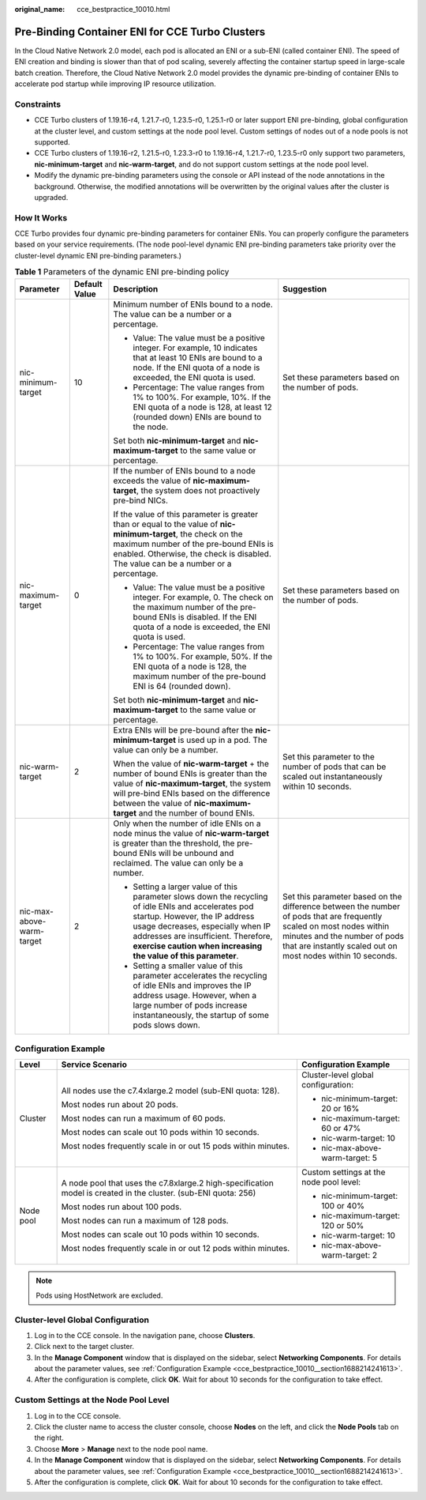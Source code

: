 :original_name: cce_bestpractice_10010.html

.. _cce_bestpractice_10010:

Pre-Binding Container ENI for CCE Turbo Clusters
================================================

In the Cloud Native Network 2.0 model, each pod is allocated an ENI or a sub-ENI (called container ENI). The speed of ENI creation and binding is slower than that of pod scaling, severely affecting the container startup speed in large-scale batch creation. Therefore, the Cloud Native Network 2.0 model provides the dynamic pre-binding of container ENIs to accelerate pod startup while improving IP resource utilization.

Constraints
-----------

-  CCE Turbo clusters of 1.19.16-r4, 1.21.7-r0, 1.23.5-r0, 1.25.1-r0 or later support ENI pre-binding, global configuration at the cluster level, and custom settings at the node pool level. Custom settings of nodes out of a node pools is not supported.
-  CCE Turbo clusters of 1.19.16-r2, 1.21.5-r0, 1.23.3-r0 to 1.19.16-r4, 1.21.7-r0, 1.23.5-r0 only support two parameters, **nic-minimum-target** and **nic-warm-target**, and do not support custom settings at the node pool level.
-  Modify the dynamic pre-binding parameters using the console or API instead of the node annotations in the background. Otherwise, the modified annotations will be overwritten by the original values after the cluster is upgraded.

How It Works
------------

CCE Turbo provides four dynamic pre-binding parameters for container ENIs. You can properly configure the parameters based on your service requirements. (The node pool-level dynamic ENI pre-binding parameters take priority over the cluster-level dynamic ENI pre-binding parameters.)

.. table:: **Table 1** Parameters of the dynamic ENI pre-binding policy

   +---------------------------+-----------------+-------------------------------------------------------------------------------------------------------------------------------------------------------------------------------------------------------------------------------------------------------------------------------------+---------------------------------------------------------------------------------------------------------------------------------------------------------------------------------------------------------------------+
   | Parameter                 | Default Value   | Description                                                                                                                                                                                                                                                                         | Suggestion                                                                                                                                                                                                          |
   +===========================+=================+=====================================================================================================================================================================================================================================================================================+=====================================================================================================================================================================================================================+
   | nic-minimum-target        | 10              | Minimum number of ENIs bound to a node. The value can be a number or a percentage.                                                                                                                                                                                                  | Set these parameters based on the number of pods.                                                                                                                                                                   |
   |                           |                 |                                                                                                                                                                                                                                                                                     |                                                                                                                                                                                                                     |
   |                           |                 | -  Value: The value must be a positive integer. For example, 10 indicates that at least 10 ENIs are bound to a node. If the ENI quota of a node is exceeded, the ENI quota is used.                                                                                                 |                                                                                                                                                                                                                     |
   |                           |                 | -  Percentage: The value ranges from 1% to 100%. For example, 10%. If the ENI quota of a node is 128, at least 12 (rounded down) ENIs are bound to the node.                                                                                                                        |                                                                                                                                                                                                                     |
   |                           |                 |                                                                                                                                                                                                                                                                                     |                                                                                                                                                                                                                     |
   |                           |                 | Set both **nic-minimum-target** and **nic-maximum-target** to the same value or percentage.                                                                                                                                                                                         |                                                                                                                                                                                                                     |
   +---------------------------+-----------------+-------------------------------------------------------------------------------------------------------------------------------------------------------------------------------------------------------------------------------------------------------------------------------------+---------------------------------------------------------------------------------------------------------------------------------------------------------------------------------------------------------------------+
   | nic-maximum-target        | 0               | If the number of ENIs bound to a node exceeds the value of **nic-maximum-target**, the system does not proactively pre-bind NICs.                                                                                                                                                   | Set these parameters based on the number of pods.                                                                                                                                                                   |
   |                           |                 |                                                                                                                                                                                                                                                                                     |                                                                                                                                                                                                                     |
   |                           |                 | If the value of this parameter is greater than or equal to the value of **nic-minimum-target**, the check on the maximum number of the pre-bound ENIs is enabled. Otherwise, the check is disabled. The value can be a number or a percentage.                                      |                                                                                                                                                                                                                     |
   |                           |                 |                                                                                                                                                                                                                                                                                     |                                                                                                                                                                                                                     |
   |                           |                 | -  Value: The value must be a positive integer. For example, 0. The check on the maximum number of the pre-bound ENIs is disabled. If the ENI quota of a node is exceeded, the ENI quota is used.                                                                                   |                                                                                                                                                                                                                     |
   |                           |                 | -  Percentage: The value ranges from 1% to 100%. For example, 50%. If the ENI quota of a node is 128, the maximum number of the pre-bound ENI is 64 (rounded down).                                                                                                                 |                                                                                                                                                                                                                     |
   |                           |                 |                                                                                                                                                                                                                                                                                     |                                                                                                                                                                                                                     |
   |                           |                 | Set both **nic-minimum-target** and **nic-maximum-target** to the same value or percentage.                                                                                                                                                                                         |                                                                                                                                                                                                                     |
   +---------------------------+-----------------+-------------------------------------------------------------------------------------------------------------------------------------------------------------------------------------------------------------------------------------------------------------------------------------+---------------------------------------------------------------------------------------------------------------------------------------------------------------------------------------------------------------------+
   | nic-warm-target           | 2               | Extra ENIs will be pre-bound after the **nic-minimum-target** is used up in a pod. The value can only be a number.                                                                                                                                                                  | Set this parameter to the number of pods that can be scaled out instantaneously within 10 seconds.                                                                                                                  |
   |                           |                 |                                                                                                                                                                                                                                                                                     |                                                                                                                                                                                                                     |
   |                           |                 | When the value of **nic-warm-target** + the number of bound ENIs is greater than the value of **nic-maximum-target**, the system will pre-bind ENIs based on the difference between the value of **nic-maximum-target** and the number of bound ENIs.                               |                                                                                                                                                                                                                     |
   +---------------------------+-----------------+-------------------------------------------------------------------------------------------------------------------------------------------------------------------------------------------------------------------------------------------------------------------------------------+---------------------------------------------------------------------------------------------------------------------------------------------------------------------------------------------------------------------+
   | nic-max-above-warm-target | 2               | Only when the number of idle ENIs on a node minus the value of **nic-warm-target** is greater than the threshold, the pre-bound ENIs will be unbound and reclaimed. The value can only be a number.                                                                                 | Set this parameter based on the difference between the number of pods that are frequently scaled on most nodes within minutes and the number of pods that are instantly scaled out on most nodes within 10 seconds. |
   |                           |                 |                                                                                                                                                                                                                                                                                     |                                                                                                                                                                                                                     |
   |                           |                 | -  Setting a larger value of this parameter slows down the recycling of idle ENIs and accelerates pod startup. However, the IP address usage decreases, especially when IP addresses are insufficient. Therefore, **exercise caution when increasing the value of this parameter**. |                                                                                                                                                                                                                     |
   |                           |                 | -  Setting a smaller value of this parameter accelerates the recycling of idle ENIs and improves the IP address usage. However, when a large number of pods increase instantaneously, the startup of some pods slows down.                                                          |                                                                                                                                                                                                                     |
   +---------------------------+-----------------+-------------------------------------------------------------------------------------------------------------------------------------------------------------------------------------------------------------------------------------------------------------------------------------+---------------------------------------------------------------------------------------------------------------------------------------------------------------------------------------------------------------------+

.. _cce_bestpractice_10010__section1688214241613:

Configuration Example
---------------------

+-----------------------+-----------------------------------------------------------------------------------------------------------------+-----------------------------------------+
| Level                 | Service Scenario                                                                                                | Configuration Example                   |
+=======================+=================================================================================================================+=========================================+
| Cluster               | All nodes use the c7.4xlarge.2 model (sub-ENI quota: 128).                                                      | Cluster-level global configuration:     |
|                       |                                                                                                                 |                                         |
|                       | Most nodes run about 20 pods.                                                                                   | -  nic-minimum-target: 20 or 16%        |
|                       |                                                                                                                 | -  nic-maximum-target: 60 or 47%        |
|                       | Most nodes can run a maximum of 60 pods.                                                                        | -  nic-warm-target: 10                  |
|                       |                                                                                                                 | -  nic-max-above-warm-target: 5         |
|                       | Most nodes can scale out 10 pods within 10 seconds.                                                             |                                         |
|                       |                                                                                                                 |                                         |
|                       | Most nodes frequently scale in or out 15 pods within minutes.                                                   |                                         |
+-----------------------+-----------------------------------------------------------------------------------------------------------------+-----------------------------------------+
| Node pool             | A node pool that uses the c7.8xlarge.2 high-specification model is created in the cluster. (sub-ENI quota: 256) | Custom settings at the node pool level: |
|                       |                                                                                                                 |                                         |
|                       | Most nodes run about 100 pods.                                                                                  | -  nic-minimum-target: 100 or 40%       |
|                       |                                                                                                                 | -  nic-maximum-target: 120 or 50%       |
|                       | Most nodes can run a maximum of 128 pods.                                                                       | -  nic-warm-target: 10                  |
|                       |                                                                                                                 | -  nic-max-above-warm-target: 2         |
|                       | Most nodes can scale out 10 pods within 10 seconds.                                                             |                                         |
|                       |                                                                                                                 |                                         |
|                       | Most nodes frequently scale in or out 12 pods within minutes.                                                   |                                         |
+-----------------------+-----------------------------------------------------------------------------------------------------------------+-----------------------------------------+

.. note::

   Pods using HostNetwork are excluded.

Cluster-level Global Configuration
----------------------------------

#. Log in to the CCE console. In the navigation pane, choose **Clusters**.
#. Click |image1| next to the target cluster.
#. In the **Manage Component** window that is displayed on the sidebar, select **Networking Components**. For details about the parameter values, see :ref:`Configuration Example <cce_bestpractice_10010__section1688214241613>`.
#. After the configuration is complete, click **OK**. Wait for about 10 seconds for the configuration to take effect.

Custom Settings at the Node Pool Level
--------------------------------------

#. Log in to the CCE console.
#. Click the cluster name to access the cluster console, choose **Nodes** on the left, and click the **Node Pools** tab on the right.
#. Choose **More** > **Manage** next to the node pool name.
#. In the **Manage Component** window that is displayed on the sidebar, select **Networking Components**. For details about the parameter values, see :ref:`Configuration Example <cce_bestpractice_10010__section1688214241613>`.
#. After the configuration is complete, click **OK**. Wait for about 10 seconds for the configuration to take effect.

.. |image1| image:: /_static/images/en-us_image_0000001701704269.png
